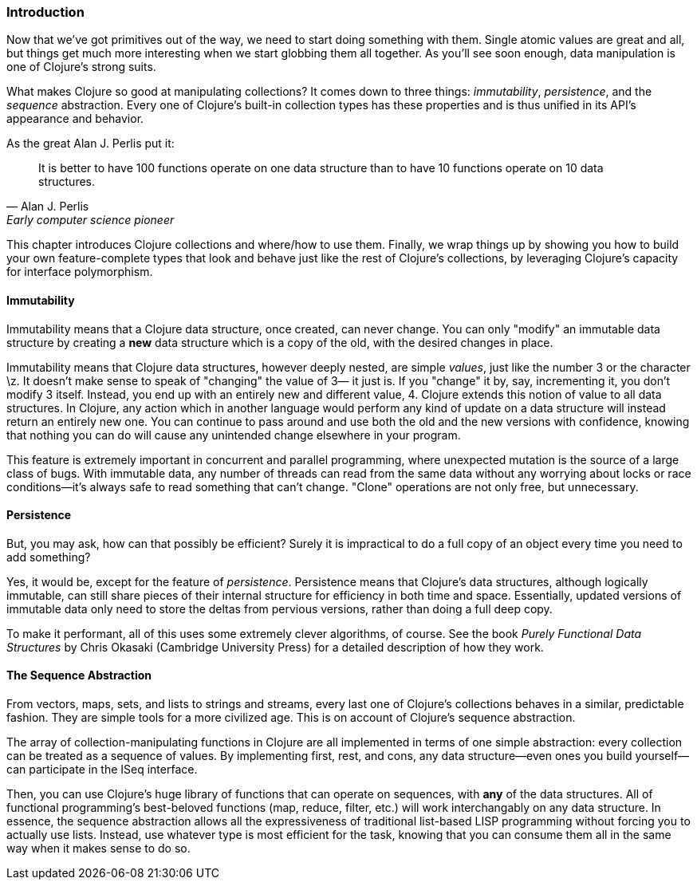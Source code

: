 === Introduction

Now that we've got primitives out of the way, we need to start doing
something with them. Single atomic values are great and all, but
things get much more interesting when we start globbing them all
together. As you'll see soon enough, data manipulation is one of
Clojure's strong suits.

What makes Clojure so good at manipulating collections? It comes down
to three things: _immutability_, _persistence_, and the _sequence_
abstraction. Every one of Clojure's built-in collection types has these
properties and is thus unified in its API's appearance and
behavior.

As the great Alan J. Perlis put it:

[quote, Alan J. Perlis, Early computer science pioneer]
____
It is better to have 100 functions operate on one data structure than
to have 10 functions operate on 10 data structures.
____

This chapter introduces Clojure collections and where/how to use them.
Finally, we wrap things up by showing you how to build your own
feature-complete types that look and behave just like the rest of
Clojure's collections, by leveraging Clojure's capacity for interface
polymorphism.

==== Immutability

Immutability means that a Clojure data structure, once created, can
never change. You can only "modify" an immutable data structure by
creating a *new* data structure which is a copy of the old, with the
desired changes in place.

Immutability means that Clojure data structures, however deeply
nested, are simple _values_, just like the number +3+ or the character
+\z+. It doesn't make sense to speak of "changing" the value of +3+&#x2014;
it just is. If you "change" it by, say, incrementing it, you don't
modify +3+ itself. Instead, you end up with an entirely new and
different value, +4+. Clojure extends this notion of value to all data
structures. In Clojure, any action which in another language would
perform any kind of update on a data structure will instead return an
entirely new one. You can continue to pass around and use both the old
and the new versions with confidence, knowing that nothing you can do
will cause any unintended change elsewhere in your program.

This feature is extremely important in concurrent and parallel
programming, where unexpected mutation is the source of a large class
of bugs. With immutable data, any number of threads can read from the
same data without any worrying about locks or race conditions--it's
always safe to read something that can't change. "Clone" operations
are not only free, but unnecessary.

==== Persistence

But, you may ask, how can that possibly be efficient? Surely it is
impractical to do a full copy of an object every time you need to add
something?

Yes, it would be, except for the feature of _persistence_. Persistence
means that Clojure's data structures, although logically immutable,
can still share pieces of their internal structure for efficiency in
both time and space. Essentially, updated versions of immutable data
only need to store the deltas from pervious versions, rather than
doing a full deep copy.

To make it performant, all of this uses some extremely clever
algorithms, of course. See the book _Purely Functional Data
Structures_ by Chris Okasaki (Cambridge University Press) for a detailed description of how they
work.

==== The Sequence Abstraction

From vectors, maps, sets, and lists to strings and streams, every last
one of Clojure's collections behaves in a similar, predictable fashion. They are simple tools for a more civilized age. This is on account of Clojure's
sequence abstraction.

The array of collection-manipulating functions in Clojure are all
implemented in terms of one simple abstraction: every collection can
be treated as a sequence of values. By implementing +first+, +rest+,
and +cons+, any data structure--even ones you build yourself--can
participate in the +ISeq+ interface.

Then, you can use Clojure's huge library of functions that can operate
on sequences, with *any* of the data structures. All of functional
programming's best-beloved functions (+map+, +reduce+, +filter+, etc.)
will work interchangably on any data structure. In essence, the
sequence abstraction allows all the expressiveness of traditional
list-based LISP programming without forcing you to actually use lists. Instead, use whatever type is most efficient for the task, knowing
that you can consume them all in the same way when it makes sense to
do so.
